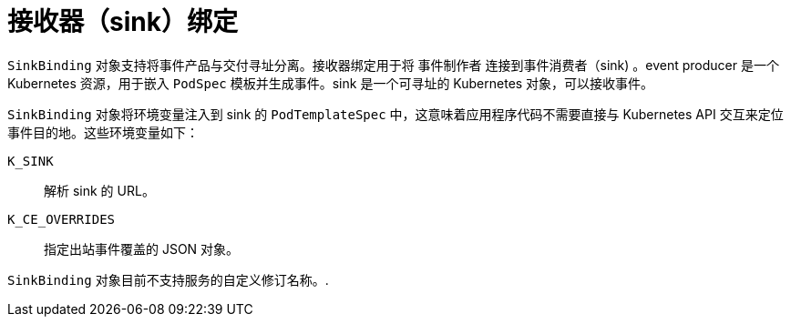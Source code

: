 // Module included in the following assemblies:
//
// * /serverless/develop/serverless-custom-event-sources.adoc

:_content-type: CONCEPT
[id="serverless-sinkbinding-intro_context"]
= 接收器（sink）绑定

`SinkBinding` 对象支持将事件产品与交付寻址分离。接收器绑定用于将 事件制作者 连接到事件消费者（sink) 。event producer 是一个 Kubernetes 资源，用于嵌入 `PodSpec` 模板并生成事件。sink 是一个可寻址的 Kubernetes 对象，可以接收事件。

`SinkBinding` 对象将环境变量注入到 sink 的  `PodTemplateSpec`  中，这意味着应用程序代码不需要直接与 Kubernetes API 交互来定位事件目的地。这些环境变量如下：

`K_SINK`:: 解析 sink 的 URL。
`K_CE_OVERRIDES`:: 指定出站事件覆盖的 JSON 对象。

[注意]
====
`SinkBinding` 对象目前不支持服务的自定义修订名称。.
====

                                                                                                                                                                                                                                                                                                                                                                                                                                                                                                                                                                                                                                                                                                                                                